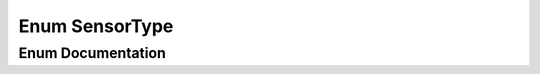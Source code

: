 .. _exhale_enum_namespacekinematic__arbiter_1_1core_1a87b6f05b1b83cdb34fb35bed653e4914:

Enum SensorType
===============

.. did not find file this was defined in


Enum Documentation
------------------


.. doxygenenum:: kinematic_arbiter::core::SensorType
   :project: KinematicArbiter
